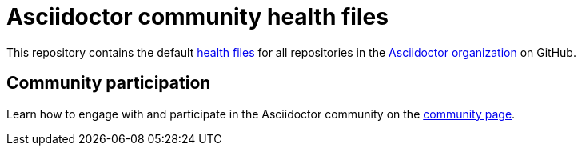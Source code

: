 = Asciidoctor community health files

This repository contains the default https://docs.github.com/en/github/building-a-strong-community/creating-a-default-community-health-file#supported-file-types[health files] for all repositories in the https://github.com/asciidoctor[Asciidoctor organization] on GitHub.

== Community participation

Learn how to engage with and participate in the Asciidoctor community on the https://docs.asciidoctor.org/about/[community page].

